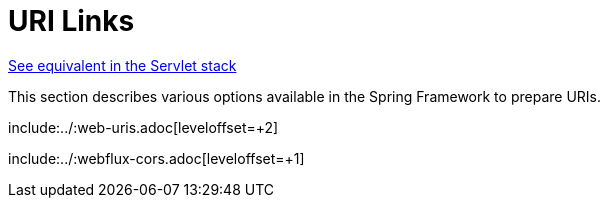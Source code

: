 [[webflux-uri-building]]
= URI Links

[.small]#xref:web/webmvc/mvc-uri-building.adoc[See equivalent in the Servlet stack]#

This section describes various options available in the Spring Framework to prepare URIs.

include:../:web-uris.adoc[leveloffset=+2]

include:../:webflux-cors.adoc[leveloffset=+1]


